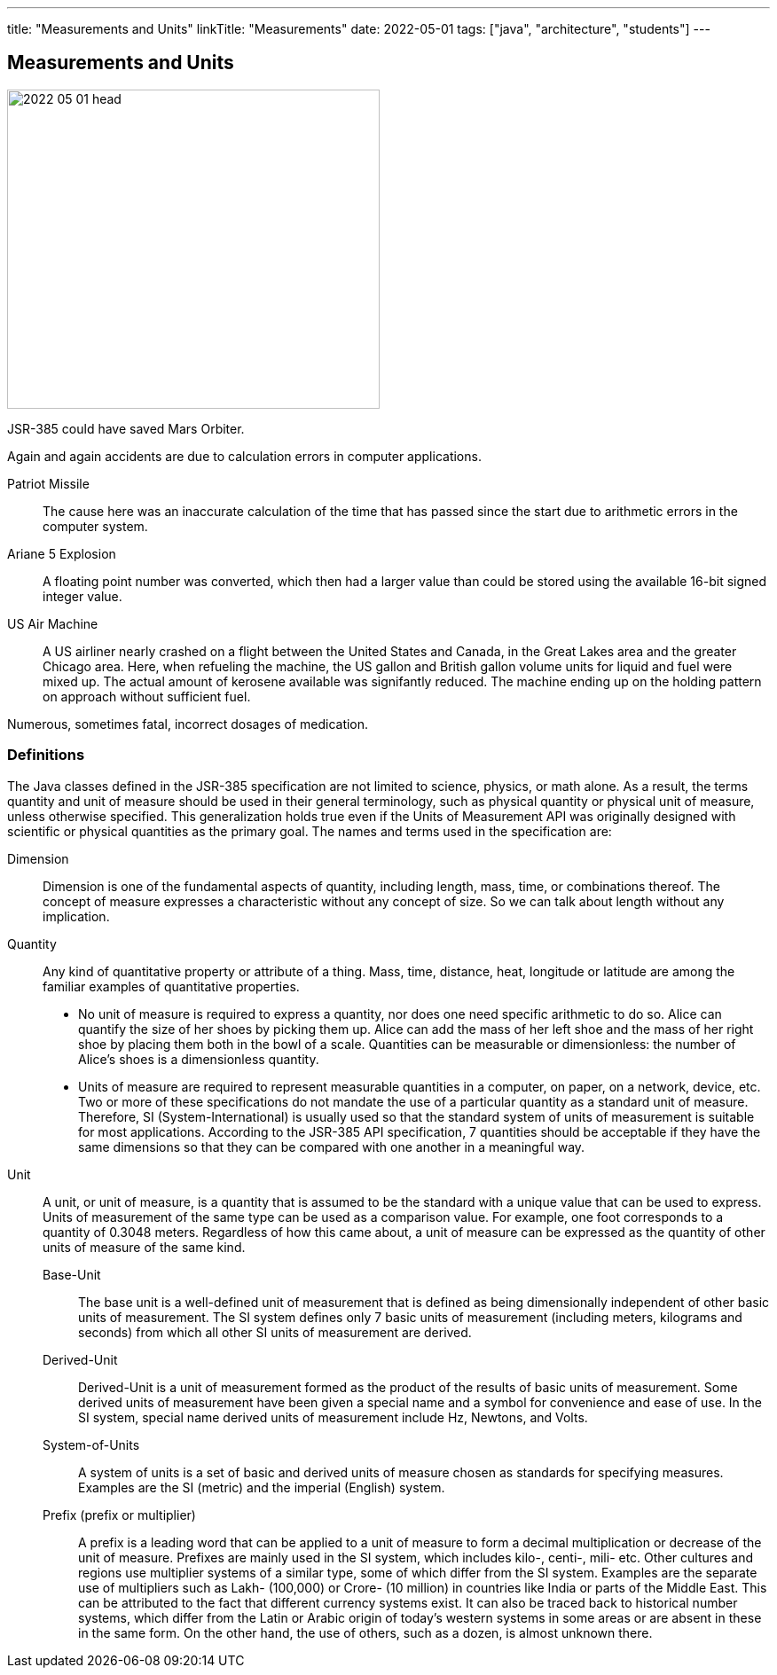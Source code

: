 ---
title: "Measurements and Units"
linkTitle: "Measurements"
date: 2022-05-01
tags: ["java", "architecture", "students"]
---

== Measurements and Units
:author: Marcel Baumann
:email: <marcel.baumann@tangly.net>
:homepage: https://www.tangly.net/
:company: https://www.tangly.net/[tangly llc]

image::2022-05-01-head.png[width=420,height=360,role=left]

JSR-385 could have saved Mars Orbiter.

Again and again accidents are due to calculation errors in computer applications.

Patriot Missile::
The cause here was an inaccurate calculation of the time that has passed since the start due to arithmetic errors in the computer system.
Ariane 5 Explosion::
A floating point number was converted, which then had a larger value than could be stored using the available 16-bit signed integer value.
US Air Machine::
A US airliner nearly crashed on a flight between the United States and Canada, in the Great Lakes area and the greater Chicago area.
Here, when refueling the machine, the US gallon and British gallon volume units for liquid and fuel were mixed up.
The actual amount of kerosene available was signifantly reduced.
The machine ending up on the holding pattern on approach without sufficient fuel.

Numerous, sometimes fatal, incorrect dosages of medication.

=== Definitions

The Java classes defined in the JSR-385 specification are not limited to science, physics, or math alone.
As a result, the terms quantity and unit of measure should be used in their general terminology, such as physical quantity or physical unit of measure, unless otherwise specified.
This generalization holds true even if the Units of Measurement API was originally designed with scientific or physical quantities as the primary goal.
The names and terms used in the specification are:

Dimension::
Dimension is one of the fundamental aspects of quantity, including length, mass, time, or combinations thereof.
The concept of measure expresses a characteristic without any concept of size.
So we can talk about length without any implication.
Quantity::
Any kind of quantitative property or attribute of a thing.
Mass, time, distance, heat, longitude or latitude are among the familiar examples of quantitative properties.

* No unit of measure is required to express a quantity, nor does one need specific arithmetic to do so.
Alice can quantify the size of her shoes by picking them up.
Alice can add the mass of her left shoe and the mass of her right shoe by placing them both in the bowl of a scale.
Quantities can be measurable or dimensionless: the number of Alice's shoes is a dimensionless quantity.
* Units of measure are required to represent measurable quantities in a computer, on paper, on a network, device, etc.
Two or more of these specifications do not mandate the use of a particular quantity as a standard unit of measure.
Therefore, SI (System-International) is usually used so that the standard system of units of measurement is suitable for most applications.
According to the JSR-385 API specification, 7 quantities should be acceptable if they have the same dimensions so that they can be compared with one another in a meaningful way.
Unit::
A unit, or unit of measure, is a quantity that is assumed to be the standard with a unique value that can be used to express.
Units of measurement of the same type can be used as a comparison value.
For example, one foot corresponds to a quantity of 0.3048 meters.
Regardless of how this came about, a unit of measure can be expressed as the quantity of other units of measure of the same kind.
Base-Unit:::
The base unit is a well-defined unit of measurement that is defined as being dimensionally independent of other basic units of measurement.
The SI system defines only 7 basic units of measurement (including meters, kilograms and seconds) from which all other SI units of measurement are derived.
Derived-Unit:::
Derived-Unit is a unit of measurement formed as the product of the results of basic units of measurement.
Some derived units of measurement have been given a special name and a symbol for convenience and ease of use.
In the SI system, special name derived units of measurement include Hz, Newtons, and Volts.
System-of-Units:::
A system of units is a set of basic and derived units of measure chosen as standards for specifying measures.
Examples are the SI (metric) and the imperial (English) system.
Prefix (prefix or multiplier):::
A prefix is ​​a leading word that can be applied to a unit of measure to form a decimal multiplication or decrease of the unit of measure.
Prefixes are mainly used in the SI system, which includes kilo-, centi-, mili- etc.
Other cultures and regions use multiplier systems of a similar type, some of which differ from the SI system.
Examples are the separate use of multipliers such as Lakh- (100,000) or Crore- (10 million) in countries like India or parts of the Middle East.
This can be attributed to the fact that different currency systems exist.
It can also be traced back to historical number systems, which differ from the Latin or Arabic origin of today's western systems in some areas or are absent in these in the same form.
On the other hand, the use of others, such as a dozen, is almost unknown there.
